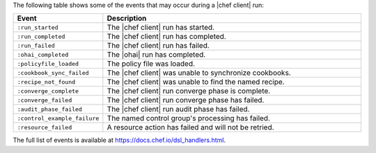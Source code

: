 .. The contents of this file are included in multiple topics.
.. This file should not be changed in a way that hinders its ability to appear in multiple documentation sets.


The following table shows some of the events that may occur during a |chef client| run:

.. list-table::
   :widths: 100 420
   :header-rows: 1

   * - Event
     - Description
   * - ``:run_started``
     - The |chef client| run has started.
   * - ``:run_completed``
     - The |chef client| run has completed.
   * - ``:run_failed``
     - The |chef client| run has failed.
   * - ``:ohai_completed``
     - The |ohai| run has completed.
   * - ``:policyfile_loaded``
     - The policy file was loaded.
   * - ``:cookbook_sync_failed``
     - The |chef client| was unable to synchronize cookbooks.
   * - ``:recipe_not_found``
     - The |chef client| was unable to find the named recipe.
   * - ``:converge_complete``
     - The |chef client| run converge phase is complete.
   * - ``:converge_failed``
     - The |chef client| run converge phase has failed.
   * - ``:audit_phase_failed``
     - The |chef client| run audit phase has failed.
   * - ``:control_example_failure``
     - The named control group's processing has failed.
   * - ``:resource_failed``
     - A resource action has failed and will not be retried.

The full list of events is available at https://docs.chef.io/dsl_handlers.html.